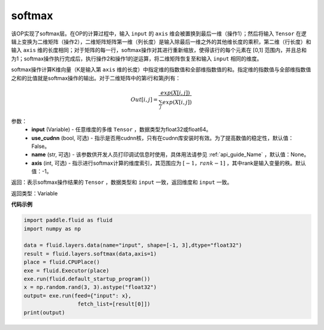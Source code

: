 .. _cn_api_fluid_layers_softmax:

softmax
-------------------------------

.. py:function:: paddle.fluid.layers.softmax(input, use_cudnn=False, name=None, axis=-1)

该OP实现了softmax层。在OP的计算过程中，输入 ``input`` 的 ``axis`` 维会被置换到最后一维（操作1）；然后将输入 ``Tensor`` 在逻辑上变换为二维矩阵（操作2），二维矩阵矩阵第一维（列长度）是输入除最后一维之外的其他维长度的乘积，第二维（行长度）和输入 ``axis`` 维的长度相同；对于矩阵的每一行，softmax操作对其进行重新缩放，使得该行的每个元素在 \[0,1\] 范围内，并且总和为1；softmax操作执行完成后，执行操作2和操作1的逆运算，将二维矩阵恢复至和输入 ``input`` 相同的维度。

softmax操作计算K维向量（K是输入第 ``axis`` 维的长度）中指定维的指数值和全部维指数值的和。指定维的指数值与全部维指数值之和的比值就是softmax操作的输出。对于二维矩阵中的第i行和第j列有：

.. math::


    Out[i,j] = \frac{exp(X[i,j])}{\sum_j exp(X[i,j])}

参数：
    - **input** (Variable) - 任意维度的多维 ``Tensor`` ，数据类型为float32或float64。
    - **use_cudnn** (bool, 可选) - 指示是否用cudnn核，只有在cudnn库安装时有效。为了提高数值的稳定性，默认值：False。
    - **name** (str, 可选) - 该参数供开发人员打印调试信息时使用，具体用法请参见 :ref:`api_guide_Name` ，默认值：None。
    - **axis** (int, 可选) - 指示进行softmax计算的维度索引，其范围应为 :math:`[-1，rank-1]` ，其中rank是输入变量的秩。默认值：-1。

返回：表示softmax操作结果的 ``Tensor`` ，数据类型和 ``input`` 一致，返回维度和 ``input`` 一致。

返回类型：Variable

**代码示例**

.. code-block:: python

    import paddle.fluid as fluid
    import numpy as np

    data = fluid.layers.data(name="input", shape=[-1, 3],dtype="float32")
    result = fluid.layers.softmax(data,axis=1)
    place = fluid.CPUPlace()
    exe = fluid.Executor(place)
    exe.run(fluid.default_startup_program())
    x = np.random.rand(3, 3).astype("float32")
    output= exe.run(feed={"input": x},
                     fetch_list=[result[0]])
    print(output)

